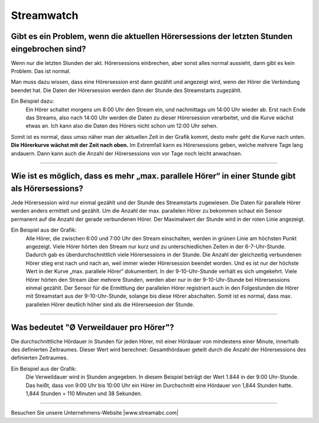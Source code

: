 .. index::
   single: Streamwatch FAQs


Streamwatch
***********



Gibt es ein Problem, wenn die aktuellen Hörersessions der letzten Stunden eingebrochen sind?
--------------------------------------------------------------------------------------------

.. image:: img/20180117_screenshot-streamwatch-listener-decrease-last-hours.png

Wenn nur die letzten Stunden der akt. Hörersessions einbrechen, 
aber sonst alles normal aussieht, 
dann gibt es kein Problem. Das ist normal.

Man muss dazu wissen, dass eine Hörersession erst dann gezählt und angezeigt wird, 
wenn der Hörer die Verbindung beendet hat. Die Daten der Hörersession werden dann der Stunde des Streamstarts zugezählt.

Ein Beispiel dazu:
    Ein Hörer schaltet morgens um 8:00 Uhr den Stream ein, und nachmittags um 14:00 Uhr wieder ab.
    Erst nach Ende das Streams, also nach 14:00 Uhr werden die Daten zu dieser Hörersession verarbeitet, und die Kurve wächst etwas an.
    Ich kann also die Daten des Hörers nicht schon um 12:00 Uhr sehen. 
    
Somit ist es normal, dass umso näher man der aktuellen Zeit in der Grafik kommt, desto mehr geht die Kurve nach unten.
**Die Hörerkurve wächst mit der Zeit nach oben.**
Im Extremfall kann es Hörersessions geben, welche mehrere Tage lang andauern. 
Dann kann auch die Anzahl der Hörersessions von vor Tage noch leicht anwachsen.


----

Wie ist es möglich, dass es mehr „max. parallele Hörer“ in einer Stunde gibt als Hörersessions?
-----------------------------------------------------------------------------------------------
.. image:: img/20180117_screenshot-streamwatch-max-listeners-compare-sessions.png

Jede Hörersession wird nur einmal gezählt und der Stunde des Streamstarts zugewiesen. 
Die Daten für parallele Hörer werden anders ermittelt und gezählt. 
Um die Anzahl der max. parallelen Hörer zu bekommen schaut ein Sensor permanent auf die Anzahl der gerade verbundenen Hörer.
Der Maximalwert der Stunde wird in der roten Linie angezeigt.

Ein Beispiel aus der Grafik:
    Alle Hörer, die zwischen 6:00 und 7:00 Uhr den Stream einschalten, 
    werden in grünen Linie am höchsten Punkt angezeigt. 
    Viele Hörer hörten den Stream nur kurz und zu unterschiedlichen Zeiten in der 6-7-Uhr-Stunde. 
    Dadurch gab es überdurchschnittlich viele Hörersessions in der Stunde. 
    Die Anzahl der gleichzeitig verbundenen Hörer stieg erst nach und nach an, weil immer wieder Hörersession beendet worden.
    Und es ist nur der höchste Wert in der Kurve „max. parallele Hörer“ dokumentiert.
    In der 9-10-Uhr-Stunde verhält es sich umgekehrt.
    Viele Hörer hörten den Stream über mehrere Stunden, werden aber nur in der 9-10-Uhr-Stunde bei Hörersessions einmal gezählt.
    Der Sensor für die Ermittlung der parallelen Hörer registriert auch in den Folgestunden die Hörer mit Streamstart aus der 9-10-Uhr-Stunde, solange bis diese Hörer abschalten.
    Somit ist es normal, dass max. parallelen Hörer deutlich höher sind als die Hörerseesion der Stunde.
    

    
----

Was bedeutet "Ø Verweildauer pro Hörer"?
---------------------------------------------

.. image:: img/20180117_screenshot-streamwatch-hoererverweildauer-bedeutung.png

Die durchschnittliche Hördauer in Stunden für jeden Hörer, mit einer Hördauer von mindestens einer Minute, innerhalb des definierten Zeitraumes. 
Dieser Wert wird berechnet: Gesamthördauer geteilt durch die Anzahl der Hörersessions des definierten Zeitraumes.


Ein Beispiel aus der Grafik:
    Die Verweildauer wird in Stunden angegeben. In diesem Beispiel beträgt der Wert 1.844 in der 9:00 Uhr-Stunde.
    Das heißt, dass von 9:00 Uhr bis 10:00 Uhr ein Hörer im Durchschnitt eine Hördauer von 1,844 Stunden hatte.
    1,844 Stunden = 110 Minuten und 38 Sekunden.

.. seealso:: `Glossar: Ø Verweildauer pro Hörer </de/latest/glossary.html#o-verweildauer-pro-horer>`_


----

Besuchen Sie unsere Unternehmens-Website |www.streamabc.com|

.. |www.streamabc.com| raw:: html

   <a href="https://www.streamabc.com/#quantum-cast" target="_blank">www.streamabc.com/#quantum-cast</a>